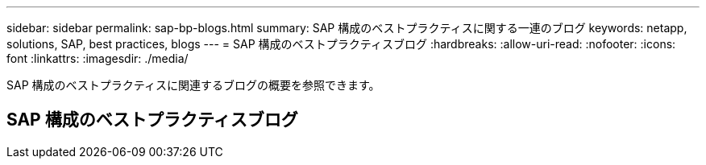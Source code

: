 ---
sidebar: sidebar 
permalink: sap-bp-blogs.html 
summary: SAP 構成のベストプラクティスに関する一連のブログ 
keywords: netapp, solutions, SAP, best practices, blogs 
---
= SAP 構成のベストプラクティスブログ
:hardbreaks:
:allow-uri-read: 
:nofooter: 
:icons: font
:linkattrs: 
:imagesdir: ./media/


[role="lead"]
SAP 構成のベストプラクティスに関連するブログの概要を参照できます。



== SAP 構成のベストプラクティスブログ
